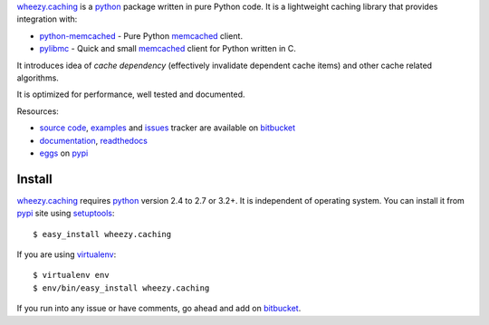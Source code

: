 `wheezy.caching`_ is a `python`_ package written in pure Python
code. It is a lightweight caching library that provides integration with:

* `python-memcached`_ - Pure Python `memcached`_ client.
* `pylibmc`_ - Quick and small `memcached`_ client for Python written
  in C.

It introduces idea of *cache dependency* (effectively invalidate dependent
cache items) and other cache related algorithms.

It is optimized for performance, well tested and documented.

Resources:

* `source code`_, `examples`_ and `issues`_ tracker are available
  on `bitbucket`_
* `documentation`_, `readthedocs`_
* `eggs`_ on `pypi`_

Install
-------

`wheezy.caching`_ requires `python`_ version 2.4 to 2.7 or 3.2+.
It is independent of operating system. You can install it from `pypi`_
site using `setuptools`_::

    $ easy_install wheezy.caching

If you are using `virtualenv`_::

    $ virtualenv env
    $ env/bin/easy_install wheezy.caching

If you run into any issue or have comments, go ahead and add on
`bitbucket`_.

.. _`bitbucket`: http://bitbucket.org/akorn/wheezy.caching
.. _`doctest`: http://docs.python.org/library/doctest.html
.. _`documentation`: http://packages.python.org/wheezy.caching
.. _`eggs`: http://pypi.python.org/pypi/wheezy.caching
.. _`examples`: http://bitbucket.org/akorn/wheezy.caching/src/tip/demos
.. _`issues`: http://bitbucket.org/akorn/wheezy.caching/issues
.. _`memcached`: http://memcached.org
.. _`pylibmc`: http://pypi.python.org/pypi/pylibmc
.. _`pypi`: http://pypi.python.org
.. _`python`: http://www.python.org
.. _`python-memcached`: http://pypi.python.org/pypi/python-memcached
.. _`readthedocs`: http://readthedocs.org/builds/wheezycaching
.. _`setuptools`: http://pypi.python.org/pypi/setuptools
.. _`source code`: http://bitbucket.org/akorn/wheezy.caching/src
.. _`virtualenv`: http://pypi.python.org/pypi/virtualenv
.. _`wheezy.caching`: http://pypi.python.org/pypi/wheezy.caching
